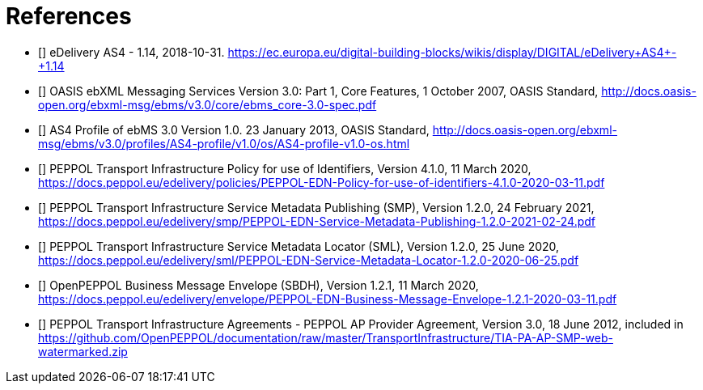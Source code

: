 [bibliography]
= References

* [[[CEFeDeliveryAS4]]] eDelivery AS4 - 1.14, 2018-10-31. https://ec.europa.eu/digital-building-blocks/wikis/display/DIGITAL/eDelivery+AS4+-+1.14

* [[[ebMS3CORE]]] OASIS ebXML Messaging Services Version 3.0: Part 1, Core Features, 1 October 2007, OASIS Standard, http://docs.oasis-open.org/ebxml-msg/ebms/v3.0/core/ebms_core-3.0-spec.pdf

* [[[AS4-Profile]]] AS4 Profile of ebMS 3.0 Version 1.0. 23 January 2013, OASIS Standard, http://docs.oasis-open.org/ebxml-msg/ebms/v3.0/profiles/AS4-profile/v1.0/os/AS4-profile-v1.0-os.html

* [[[PEPPOL-ID-POL]]] PEPPOL Transport Infrastructure Policy for use of Identifiers, Version 4.1.0, 11 March 2020, https://docs.peppol.eu/edelivery/policies/PEPPOL-EDN-Policy-for-use-of-identifiers-4.1.0-2020-03-11.pdf

* [[[PEPPOL-SMP]]] PEPPOL Transport Infrastructure Service Metadata Publishing (SMP), Version 1.2.0, 24 February 2021, https://docs.peppol.eu/edelivery/smp/PEPPOL-EDN-Service-Metadata-Publishing-1.2.0-2021-02-24.pdf

* [[[PEPPOL-SML]]] PEPPOL Transport Infrastructure Service Metadata Locator (SML), Version 1.2.0, 25 June 2020, https://docs.peppol.eu/edelivery/sml/PEPPOL-EDN-Service-Metadata-Locator-1.2.0-2020-06-25.pdf

* [[[PEPPOL-Envelope]]] OpenPEPPOL Business Message Envelope (SBDH), Version 1.2.1, 11 March 2020, https://docs.peppol.eu/edelivery/envelope/PEPPOL-EDN-Business-Message-Envelope-1.2.1-2020-03-11.pdf

* [[[TIA-AP-PROV]]] PEPPOL Transport Infrastructure Agreements - PEPPOL AP Provider Agreement, Version 3.0, 18 June 2012, included in https://github.com/OpenPEPPOL/documentation/raw/master/TransportInfrastructure/TIA-PA-AP-SMP-web-watermarked.zip
